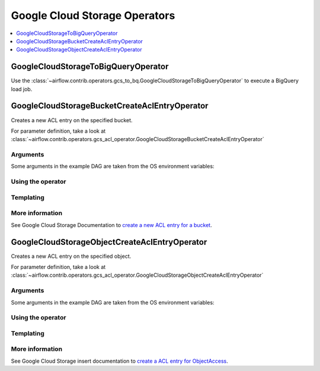 ..  Licensed to the Apache Software Foundation (ASF) under one
    or more contributor license agreements.  See the NOTICE file
    distributed with this work for additional information
    regarding copyright ownership.  The ASF licenses this file
    to you under the Apache License, Version 2.0 (the
    "License"); you may not use this file except in compliance
    with the License.  You may obtain a copy of the License at

..    http://www.apache.org/licenses/LICENSE-2.0

..  Unless required by applicable law or agreed to in writing,
    software distributed under the License is distributed on an
    "AS IS" BASIS, WITHOUT WARRANTIES OR CONDITIONS OF ANY
    KIND, either express or implied.  See the License for the
    specific language governing permissions and limitations
    under the License.

Google Cloud Storage Operators
==============================

.. contents::
  :depth: 1
  :local:

.. _howto/operator:GoogleCloudStorageToBigQueryOperator:

GoogleCloudStorageToBigQueryOperator
------------------------------------

Use the
:class:`~airflow.contrib.operators.gcs_to_bq.GoogleCloudStorageToBigQueryOperator`
to execute a BigQuery load job.

.. exampleinclude:: ../../../../airflow/contrib/example_dags/example_gcs_to_bq_operator.py
    :language: python
    :start-after: [START howto_operator_gcs_to_bq]
    :end-before: [END howto_operator_gcs_to_bq]


.. _howto/operator:GoogleCloudStorageBucketCreateAclEntryOperator:

GoogleCloudStorageBucketCreateAclEntryOperator
----------------------------------------------

Creates a new ACL entry on the specified bucket.

For parameter definition, take a look at
:class:`~airflow.contrib.operators.gcs_acl_operator.GoogleCloudStorageBucketCreateAclEntryOperator`

Arguments
"""""""""

Some arguments in the example DAG are taken from the OS environment variables:

.. exampleinclude:: ../../../../airflow/contrib/example_dags/example_gcs_acl.py
    :language: python
    :start-after: [START howto_operator_gcs_acl_args_common]
    :end-before: [END howto_operator_gcs_acl_args_common]

Using the operator
""""""""""""""""""

.. exampleinclude:: ../../../../airflow/contrib/example_dags/example_gcs_acl.py
    :language: python
    :dedent: 4
    :start-after: [START howto_operator_gcs_bucket_create_acl_entry_task]
    :end-before: [END howto_operator_gcs_bucket_create_acl_entry_task]

Templating
""""""""""

.. exampleinclude:: ../../../../airflow/contrib/operators/gcs_acl_operator.py
    :language: python
    :dedent: 4
    :start-after: [START gcs_bucket_create_acl_template_fields]
    :end-before: [END gcs_bucket_create_acl_template_fields]

More information
""""""""""""""""

See Google Cloud Storage Documentation to `create a new ACL entry for a bucket
<https://cloud.google.com/storage/docs/json_api/v1/bucketAccessControls/insert>`_.

.. _howto/operator:GoogleCloudStorageObjectCreateAclEntryOperator:

GoogleCloudStorageObjectCreateAclEntryOperator
----------------------------------------------

Creates a new ACL entry on the specified object.

For parameter definition, take a look at
:class:`~airflow.contrib.operators.gcs_acl_operator.GoogleCloudStorageObjectCreateAclEntryOperator`

Arguments
"""""""""

Some arguments in the example DAG are taken from the OS environment variables:

.. exampleinclude:: ../../../../airflow/contrib/example_dags/example_gcs_acl.py
    :language: python
    :start-after: [START howto_operator_gcs_acl_args_common]
    :end-before: [END howto_operator_gcs_acl_args_common]

Using the operator
""""""""""""""""""

.. exampleinclude:: ../../../../airflow/contrib/example_dags/example_gcs_acl.py
    :language: python
    :dedent: 4
    :start-after: [START howto_operator_gcs_object_create_acl_entry_task]
    :end-before: [END howto_operator_gcs_object_create_acl_entry_task]

Templating
""""""""""

.. exampleinclude:: ../../../../airflow/contrib/operators/gcs_acl_operator.py
    :language: python
    :dedent: 4
    :start-after: [START gcs_object_create_acl_template_fields]
    :end-before: [END gcs_object_create_acl_template_fields]

More information
""""""""""""""""

See Google Cloud Storage insert documentation to `create a ACL entry for ObjectAccess
<https://cloud.google.com/storage/docs/json_api/v1/objectAccessControls/insert>`_.

